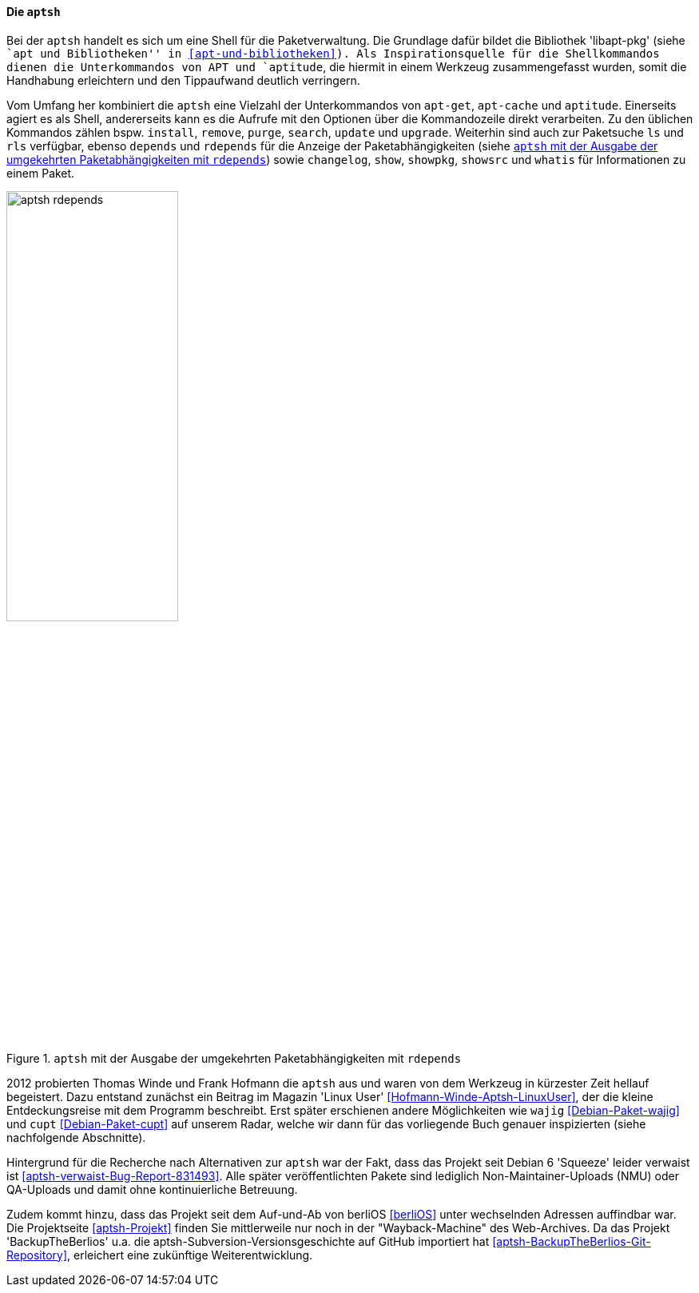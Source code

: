 // Datei: ./werkzeuge/werkzeuge-zur-paketverwaltung-ueberblick/fuer-die-kommandozeile/aptsh.adoc

// Baustelle: Rohtext

[[aptsh]]

==== Die `aptsh` ====

// Stichworte für den Index
(((aptsh)))
(((Debianpaket, aptsh)))
(((Debianpaket, libapt-pkg)))
(((libapt-pkg)))
Bei der `aptsh` handelt es sich um eine Shell für die Paketverwaltung.
Die Grundlage dafür bildet die Bibliothek 'libapt-pkg' (siehe ``apt und
Bibliotheken'' in <<apt-und-bibliotheken>>). Als Inspirationsquelle für
die Shellkommandos dienen die Unterkommandos von APT und `aptitude`, die
hiermit in einem Werkzeug zusammengefasst wurden, somit die Handhabung
erleichtern und den Tippaufwand deutlich verringern.

// Stichworte für den Index
(((aptsh, changelog)))
(((aptsh, depends)))
(((aptsh, install)))
(((aptsh, ls)))
(((aptsh, purge)))
(((aptsh, remove)))
(((aptsh, rdepends)))
(((aptsh, rls)))
(((aptsh, search)))
(((aptsh, show)))
(((aptsh, showsrc)))
(((aptsh, showpkg)))
(((aptsh, update)))
(((aptsh, upgrade)))
(((aptsh, whatis)))
Vom Umfang her kombiniert die `aptsh` eine Vielzahl der Unterkommandos
von `apt-get`, `apt-cache` und `aptitude`. Einerseits agiert es als
Shell, andererseits kann es die Aufrufe mit den Optionen über die
Kommandozeile direkt verarbeiten. Zu den üblichen Kommandos zählen bspw.
`install`, `remove`, `purge`, `search`, `update` und `upgrade`.
Weiterhin sind auch zur Paketsuche `ls` und `rls` verfügbar, ebenso
`depends` und `rdepends` für die Anzeige der Paketabhängigkeiten (siehe
<<fig.aptsh-rdepends>>) sowie `changelog`, `show`, `showpkg`, `showsrc`
und `whatis` für Informationen zu einem Paket.

.`aptsh` mit der Ausgabe der umgekehrten Paketabhängigkeiten mit `rdepends`
image::werkzeuge/werkzeuge-zur-paketverwaltung-ueberblick/fuer-die-kommandozeile/aptsh-rdepends.png[id="fig.aptsh-rdepends", width="50%"]

2012 probierten Thomas Winde und Frank Hofmann die `aptsh` aus und waren
von dem Werkzeug in kürzester Zeit hellauf begeistert. Dazu entstand
zunächst ein Beitrag im Magazin 'Linux User'
<<Hofmann-Winde-Aptsh-LinuxUser>>, der die kleine Entdeckungsreise mit
dem Programm beschreibt. Erst später erschienen andere Möglichkeiten wie
`wajig` <<Debian-Paket-wajig>> und `cupt` <<Debian-Paket-cupt>> auf
unserem Radar, welche wir dann für das vorliegende Buch genauer
inspizierten (siehe nachfolgende Abschnitte).

// Stichworte für den Index
(((aptsh, NMU)))
(((aptsh, berliOS)))
Hintergrund für die Recherche nach Alternativen zur `aptsh` war der
Fakt, dass das Projekt seit Debian 6 'Squeeze' leider verwaist ist
<<aptsh-verwaist-Bug-Report-831493>>. Alle später veröffentlichten
Pakete sind lediglich Non-Maintainer-Uploads (NMU) oder QA-Uploads und
damit ohne kontinuierliche Betreuung.

Zudem kommt hinzu, dass das Projekt seit dem Auf-und-Ab von berliOS
<<berliOS>> unter wechselnden Adressen auffindbar war. Die Projektseite
<<aptsh-Projekt>> finden Sie mittlerweile nur noch in der
"Wayback-Machine" des Web-Archives. Da das Projekt
'BackupTheBerlios' u.a. die aptsh-Subversion-Versionsgeschichte auf 
GitHub importiert hat <<aptsh-BackupTheBerlios-Git-Repository>>,
erleichert eine zukünftige Weiterentwicklung.

// Datei (Ende): ./werkzeuge/werkzeuge-zur-paketverwaltung-ueberblick/fuer-die-kommandozeile/aptsh.adoc
